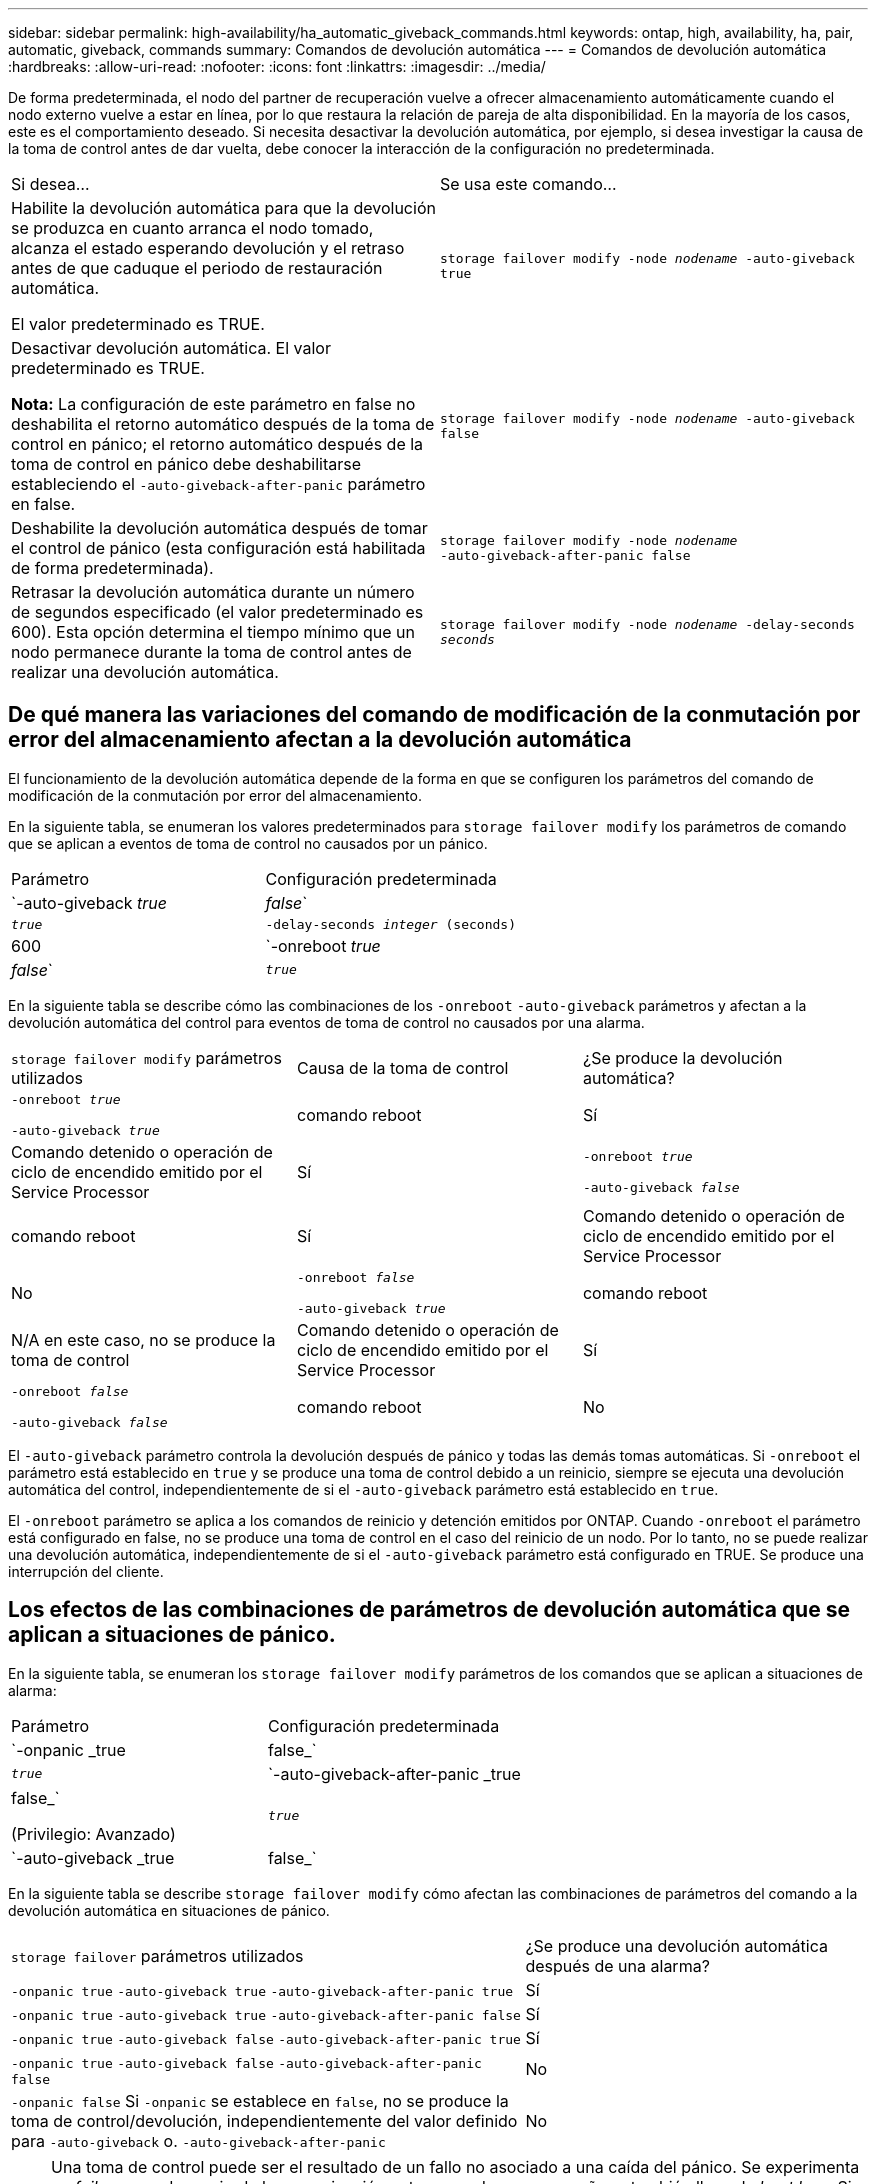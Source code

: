 ---
sidebar: sidebar 
permalink: high-availability/ha_automatic_giveback_commands.html 
keywords: ontap, high, availability, ha, pair, automatic, giveback, commands 
summary: Comandos de devolución automática 
---
= Comandos de devolución automática
:hardbreaks:
:allow-uri-read: 
:nofooter: 
:icons: font
:linkattrs: 
:imagesdir: ../media/


[role="lead"]
De forma predeterminada, el nodo del partner de recuperación vuelve a ofrecer almacenamiento automáticamente cuando el nodo externo vuelve a estar en línea, por lo que restaura la relación de pareja de alta disponibilidad. En la mayoría de los casos, este es el comportamiento deseado. Si necesita desactivar la devolución automática, por ejemplo, si desea investigar la causa de la toma de control antes de dar vuelta, debe conocer la interacción de la configuración no predeterminada.

|===


| Si desea... | Se usa este comando... 


 a| 
Habilite la devolución automática para que la devolución se produzca en cuanto arranca el nodo tomado, alcanza el estado esperando devolución y el retraso antes de que caduque el periodo de restauración automática.

El valor predeterminado es TRUE.
 a| 
`storage failover modify ‑node _nodename_ ‑auto‑giveback true`



 a| 
Desactivar devolución automática. El valor predeterminado es TRUE.

*Nota:* La configuración de este parámetro en false no deshabilita el retorno automático después de la toma de control en pánico; el retorno automático después de la toma de control en pánico debe deshabilitarse estableciendo el `‑auto‑giveback‑after‑panic` parámetro en false.
 a| 
`storage failover modify ‑node _nodename_ ‑auto‑giveback false`



 a| 
Deshabilite la devolución automática después de tomar el control de pánico (esta configuración está habilitada de forma predeterminada).
 a| 
`storage failover modify ‑node _nodename_ ‑auto‑giveback‑after‑panic false`



 a| 
Retrasar la devolución automática durante un número de segundos especificado (el valor predeterminado es 600). Esta opción determina el tiempo mínimo que un nodo permanece durante la toma de control antes de realizar una devolución automática.
 a| 
`storage failover modify ‑node _nodename_ ‑delay‑seconds _seconds_`

|===


== De qué manera las variaciones del comando de modificación de la conmutación por error del almacenamiento afectan a la devolución automática

El funcionamiento de la devolución automática depende de la forma en que se configuren los parámetros del comando de modificación de la conmutación por error del almacenamiento.

En la siguiente tabla, se enumeran los valores predeterminados para `storage failover modify` los parámetros de comando que se aplican a eventos de toma de control no causados por un pánico.

|===


| Parámetro | Configuración predeterminada 


 a| 
`-auto-giveback _true_ | _false_`
 a| 
`_true_`



 a| 
`-delay-seconds _integer_ (seconds)`
 a| 
600



 a| 
`-onreboot _true_ | _false_`
 a| 
`_true_`

|===
En la siguiente tabla se describe cómo las combinaciones de los `-onreboot` `-auto-giveback` parámetros y afectan a la devolución automática del control para eventos de toma de control no causados por una alarma.

|===


| `storage failover modify` parámetros utilizados | Causa de la toma de control | ¿Se produce la devolución automática? 


 a| 
`-onreboot _true_`

`-auto-giveback _true_`
| comando reboot | Sí 


| Comando detenido o operación de ciclo de encendido emitido por el Service Processor | Sí 


 a| 
`-onreboot _true_`

`-auto-giveback _false_`
| comando reboot | Sí 


| Comando detenido o operación de ciclo de encendido emitido por el Service Processor | No 


 a| 
`-onreboot _false_`

`-auto-giveback _true_`
| comando reboot | N/A en este caso, no se produce la toma de control 


| Comando detenido o operación de ciclo de encendido emitido por el Service Processor | Sí 


 a| 
`-onreboot _false_`

`-auto-giveback _false_`
| comando reboot | No 


| Comando detenido o operación de ciclo de encendido emitido por el Service Processor | No 
|===
El `-auto-giveback` parámetro controla la devolución después de pánico y todas las demás tomas automáticas. Si `-onreboot` el parámetro está establecido en `true` y se produce una toma de control debido a un reinicio, siempre se ejecuta una devolución automática del control, independientemente de si el `-auto-giveback` parámetro está establecido en `true`.

El `-onreboot` parámetro se aplica a los comandos de reinicio y detención emitidos por ONTAP. Cuando `-onreboot` el parámetro está configurado en false, no se produce una toma de control en el caso del reinicio de un nodo. Por lo tanto, no se puede realizar una devolución automática, independientemente de si el `-auto-giveback` parámetro está configurado en TRUE. Se produce una interrupción del cliente.



== Los efectos de las combinaciones de parámetros de devolución automática que se aplican a situaciones de pánico.

En la siguiente tabla, se enumeran los `storage failover modify` parámetros de los comandos que se aplican a situaciones de alarma:

|===


| Parámetro | Configuración predeterminada 


 a| 
`-onpanic _true | false_`
 a| 
`_true_`



 a| 
`-auto-giveback-after-panic _true | false_`

(Privilegio: Avanzado)
 a| 
`_true_`



 a| 
`-auto-giveback _true | false_`
 a| 
`_true_`

|===
En la siguiente tabla se describe `storage failover modify` cómo afectan las combinaciones de parámetros del comando a la devolución automática en situaciones de pánico.

[cols="60,40"]
|===


| `storage failover` parámetros utilizados | ¿Se produce una devolución automática después de una alarma? 


| `-onpanic true`
`-auto-giveback true`
`-auto-giveback-after-panic true` | Sí 


| `-onpanic true`
`-auto-giveback true`
`-auto-giveback-after-panic false` | Sí 


| `-onpanic true`
`-auto-giveback false`
`-auto-giveback-after-panic true` | Sí 


| `-onpanic true`
`-auto-giveback false`
`-auto-giveback-after-panic false` | No 


| `-onpanic false` Si `-onpanic` se establece en `false`, no se produce la toma de control/devolución, independientemente del valor definido para `-auto-giveback` o. `-auto-giveback-after-panic` | No 
|===

NOTE: Una toma de control puede ser el resultado de un fallo no asociado a una caída del pánico. Se experimenta un _failure_ cuando se pierde la comunicación entre un nodo y su compañero, también llamado _beat loss_. Si una toma de control se produce debido a un fallo, la devolución se controla mediante `-onfailure` el parámetro en lugar de `-auto-giveback-after-panic parameter` .


NOTE: Cuando un nodo produce una alarma, envía un paquete de alarma a su nodo compañero. Si por algún motivo el nodo del partner no recibe el paquete de pánico, el pánico se puede interpretar como un fallo. Sin recibir el paquete de pánico, el nodo asociado sólo sabe que la comunicación se ha perdido, y no sabe que ha ocurrido un pánico. En este caso, el nodo del partner procesa la pérdida de comunicación como un fallo en lugar de una alarma, y el `-onfailure` parámetro (y no el `-auto-giveback-after-panic parameter`) controla la devolución.

Obtenga más información sobre `storage failover modify` en el link:https://docs.netapp.com/us-en/ontap-cli/storage-failover-modify.html["Referencia de comandos del ONTAP"^].
